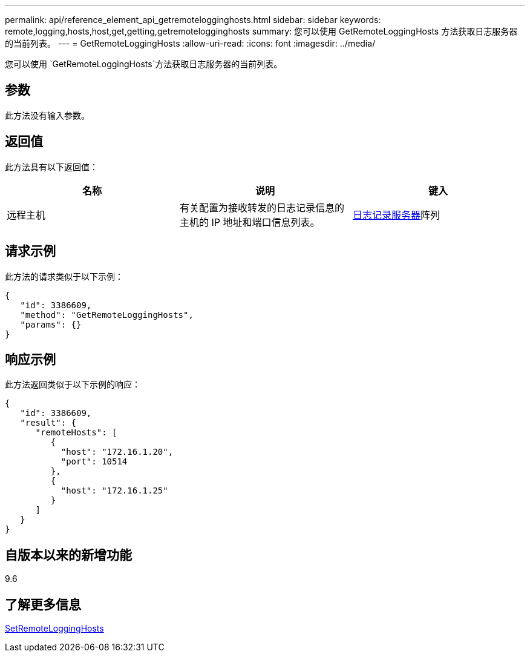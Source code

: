 ---
permalink: api/reference_element_api_getremotelogginghosts.html 
sidebar: sidebar 
keywords: remote,logging,hosts,host,get,getting,getremotelogginghosts 
summary: 您可以使用 GetRemoteLoggingHosts 方法获取日志服务器的当前列表。 
---
= GetRemoteLoggingHosts
:allow-uri-read: 
:icons: font
:imagesdir: ../media/


[role="lead"]
您可以使用 `GetRemoteLoggingHosts`方法获取日志服务器的当前列表。



== 参数

此方法没有输入参数。



== 返回值

此方法具有以下返回值：

|===
| 名称 | 说明 | 键入 


 a| 
远程主机
 a| 
有关配置为接收转发的日志记录信息的主机的 IP 地址和端口信息列表。
 a| 
xref:reference_element_api_loggingserver.adoc[日志记录服务器]阵列

|===


== 请求示例

此方法的请求类似于以下示例：

[listing]
----
{
   "id": 3386609,
   "method": "GetRemoteLoggingHosts",
   "params": {}
}
----


== 响应示例

此方法返回类似于以下示例的响应：

[listing]
----
{
   "id": 3386609,
   "result": {
      "remoteHosts": [
         {
           "host": "172.16.1.20",
           "port": 10514
         },
         {
           "host": "172.16.1.25"
         }
      ]
   }
}
----


== 自版本以来的新增功能

9.6



== 了解更多信息

xref:reference_element_api_setremotelogginghosts.adoc[SetRemoteLoggingHosts]
